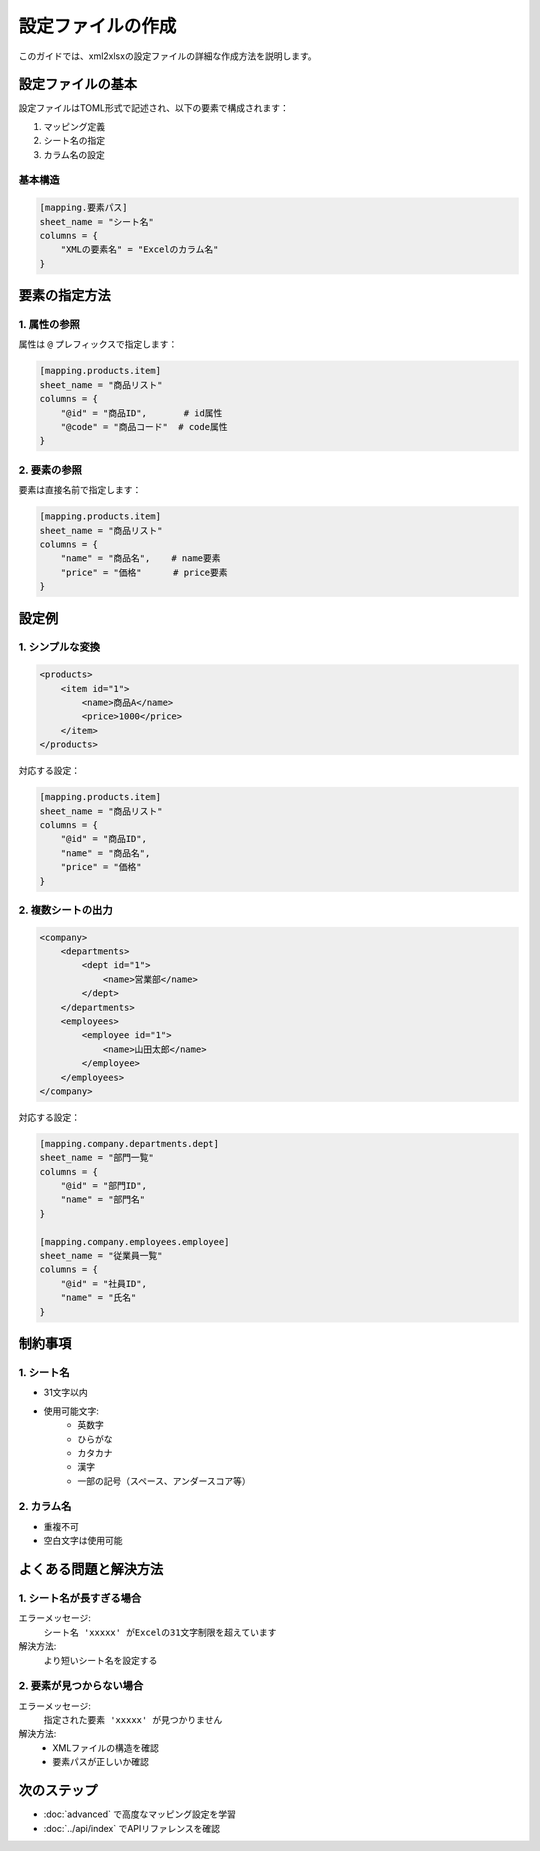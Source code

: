 設定ファイルの作成
==============

このガイドでは、xml2xlsxの設定ファイルの詳細な作成方法を説明します。

設定ファイルの基本
-------------

設定ファイルはTOML形式で記述され、以下の要素で構成されます：

1. マッピング定義
2. シート名の指定
3. カラム名の設定

基本構造
^^^^^^

.. code-block:: toml

    [mapping.要素パス]
    sheet_name = "シート名"
    columns = { 
        "XMLの要素名" = "Excelのカラム名"
    }

要素の指定方法
----------

1. 属性の参照
^^^^^^^^^^

属性は ``@`` プレフィックスで指定します：

.. code-block:: toml

    [mapping.products.item]
    sheet_name = "商品リスト"
    columns = {
        "@id" = "商品ID",       # id属性
        "@code" = "商品コード"  # code属性
    }

2. 要素の参照
^^^^^^^^^

要素は直接名前で指定します：

.. code-block:: toml

    [mapping.products.item]
    sheet_name = "商品リスト"
    columns = {
        "name" = "商品名",    # name要素
        "price" = "価格"      # price要素
    }

設定例
----

1. シンプルな変換
^^^^^^^^^^^^^

.. code-block:: xml

    <products>
        <item id="1">
            <name>商品A</name>
            <price>1000</price>
        </item>
    </products>

対応する設定：

.. code-block:: toml

    [mapping.products.item]
    sheet_name = "商品リスト"
    columns = {
        "@id" = "商品ID",
        "name" = "商品名",
        "price" = "価格"
    }

2. 複数シートの出力
^^^^^^^^^^^^^

.. code-block:: xml

    <company>
        <departments>
            <dept id="1">
                <name>営業部</name>
            </dept>
        </departments>
        <employees>
            <employee id="1">
                <name>山田太郎</name>
            </employee>
        </employees>
    </company>

対応する設定：

.. code-block:: toml

    [mapping.company.departments.dept]
    sheet_name = "部門一覧"
    columns = {
        "@id" = "部門ID",
        "name" = "部門名"
    }

    [mapping.company.employees.employee]
    sheet_name = "従業員一覧"
    columns = {
        "@id" = "社員ID",
        "name" = "氏名"
    }

制約事項
------

1. シート名
^^^^^^^^

* 31文字以内
* 使用可能文字: 
    * 英数字
    * ひらがな
    * カタカナ
    * 漢字
    * 一部の記号（スペース、アンダースコア等）

2. カラム名
^^^^^^^^

* 重複不可
* 空白文字は使用可能

よくある問題と解決方法
---------------

1. シート名が長すぎる場合
^^^^^^^^^^^^^^^^^^^

エラーメッセージ:
    ``シート名 'xxxxx' がExcelの31文字制限を超えています``

解決方法:
    より短いシート名を設定する

2. 要素が見つからない場合
^^^^^^^^^^^^^^^^^^

エラーメッセージ:
    ``指定された要素 'xxxxx' が見つかりません``

解決方法:
    * XMLファイルの構造を確認
    * 要素パスが正しいか確認

次のステップ
---------

* :doc:`advanced` で高度なマッピング設定を学習
* :doc:`../api/index` でAPIリファレンスを確認